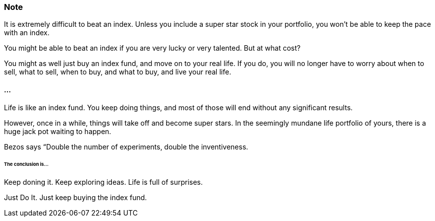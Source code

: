 === Note ===
It is extremely difficult to beat an index.
Unless you include a super star stock in your portfolio, you won't be able to keep the pace with an index.

You might be able to beat an index if you are very lucky or very talented. But at what cost?

You might as well just buy an index fund, and move on to your real life. If you do, you will no longer have to worry about when to sell, what to sell, when to buy, and what to buy, and live your real life.

==== ... ====

Life is like an index fund.
You keep doing things, and most of those will end without any significant results.

However, once in a while, things will take off and become super stars.
In the seemingly mundane life portfolio of yours, there is a huge jack pot waiting to happen.

Bezos says “Double the number of experiments, double the inventiveness.

====== The conclusion is... ======

Keep doning it. Keep exploring ideas. Life is full of surprises.

Just Do It. Just keep buying the index fund.
